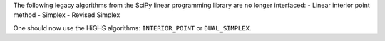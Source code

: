The following legacy algorithms from the SciPy linear programming library are no longer interfaced:
- Linear interior point method
- Simplex
- Revised Simplex

One should now use the HiGHS algorithms: ``INTERIOR_POINT`` or ``DUAL_SIMPLEX``.
